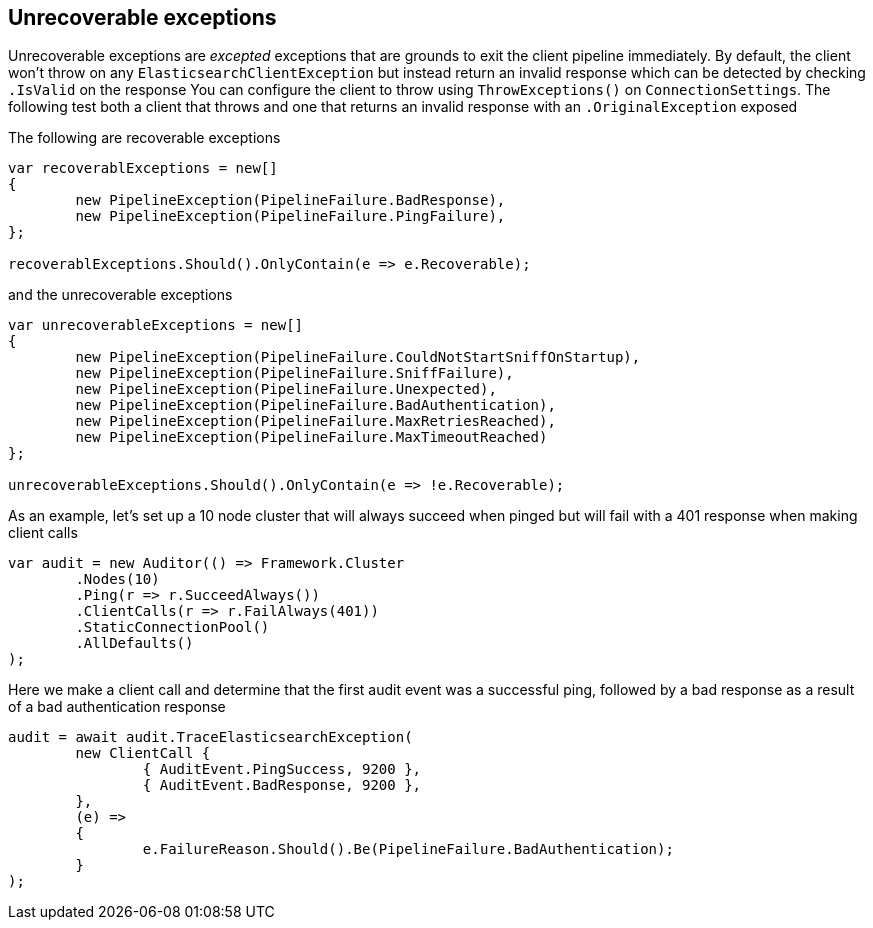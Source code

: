 :ref_current: https://www.elastic.co/guide/en/elasticsearch/reference/current

:github: https://github.com/elastic/elasticsearch-net

:imagesdir: ../../../images/

[[unrecoverable-exceptions]]
== Unrecoverable exceptions 

Unrecoverable exceptions are _excepted_ exceptions that are grounds to exit the client pipeline immediately. 
By default, the client won't throw on any `ElasticsearchClientException` but instead return an invalid response which
can be detected by checking `.IsValid` on the response 
You can configure the client to throw using `ThrowExceptions()` on `ConnectionSettings`. The following test
both a client that throws and one that returns an invalid response with an `.OriginalException` exposed 

The following are recoverable exceptions 

[source,csharp]
----
var recoverablExceptions = new[]
{
	new PipelineException(PipelineFailure.BadResponse),
	new PipelineException(PipelineFailure.PingFailure),
};

recoverablExceptions.Should().OnlyContain(e => e.Recoverable);
----

and the unrecoverable exceptions 

[source,csharp]
----
var unrecoverableExceptions = new[]
{
	new PipelineException(PipelineFailure.CouldNotStartSniffOnStartup),
	new PipelineException(PipelineFailure.SniffFailure),
	new PipelineException(PipelineFailure.Unexpected),
	new PipelineException(PipelineFailure.BadAuthentication),
	new PipelineException(PipelineFailure.MaxRetriesReached),
	new PipelineException(PipelineFailure.MaxTimeoutReached)
};

unrecoverableExceptions.Should().OnlyContain(e => !e.Recoverable);
----

As an example, let's set up a 10 node cluster that will always succeed when pinged but
			will fail with a 401 response when making client calls

[source,csharp]
----
var audit = new Auditor(() => Framework.Cluster
	.Nodes(10)
	.Ping(r => r.SucceedAlways())
	.ClientCalls(r => r.FailAlways(401))
	.StaticConnectionPool()
	.AllDefaults()
);
----

Here we make a client call and determine that the first audit event was a successful ping, 
followed by a bad response as a result of a bad authentication response

[source,csharp]
----
audit = await audit.TraceElasticsearchException(
	new ClientCall {
		{ AuditEvent.PingSuccess, 9200 },
		{ AuditEvent.BadResponse, 9200 },
	},
	(e) =>
	{
		e.FailureReason.Should().Be(PipelineFailure.BadAuthentication);
	}
);
----

